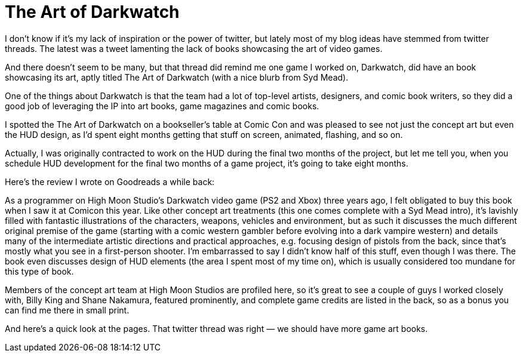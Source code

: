 = The Art of Darkwatch

I don’t know if it’s my lack of inspiration or the power of twitter, but lately most of my blog ideas have stemmed from twitter threads. The latest was a tweet lamenting the lack of books showcasing the art of video games.

And there doesn’t seem to be many, but that thread did remind me one game I worked on, Darkwatch, did have an book showcasing its art, aptly titled The Art of Darkwatch (with a nice blurb from Syd Mead).

One of the things about Darkwatch is that the team had a lot of top-level artists, designers, and comic book writers, so they did a good job of leveraging the IP into art books, game magazines and comic books.

I spotted the The Art of Darkwatch on a bookseller’s table at Comic Con and was pleased to see not just the concept art but even the HUD design, as I’d spent eight months getting that stuff on screen, animated, flashing, and so on.

Actually, I was originally contracted to work on the HUD during the final two months of the project, but let me tell you, when you schedule HUD development for the final two months of a game project, it’s going to take eight months.

Here’s the review I wrote on Goodreads a while back:

As a programmer on High Moon Studio’s Darkwatch video game (PS2 and Xbox) three years ago, I felt obligated to buy this book when I saw it at Comicon this year. Like other concept art treatments (this one comes complete with a Syd Mead intro), it’s lavishly filled with fantastic illustrations of the characters, weapons, vehicles and environment, but as such it discusses the much different original premise of the game (starting with a comic western gambler before evolving into a dark vampire western) and details many of the intermediate artistic directions and practical approaches, e.g. focusing design of pistols from the back, since that’s mostly what you see in a first-person shooter. I’m embarrassed to say I didn’t know half of this stuff, even though I was there. The book even discusses design of HUD elements (the area I spent most of my time on), which is usually considered too mundane for this type of book.

Members of the concept art team at High Moon Studios are profiled here, so it’s great to see a couple of guys I worked closely with, Billy King and Shane Nakamura, featured prominently, and complete game credits are listed in the back, so as a bonus you can find me there in small print.

And here’s a quick look at the pages. That twitter thread was right — we should have more game art books.
